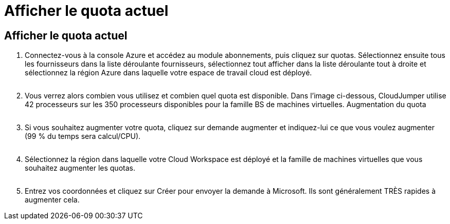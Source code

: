 = Afficher le quota actuel
:allow-uri-read: 




== Afficher le quota actuel

. Connectez-vous à la console Azure et accédez au module abonnements, puis cliquez sur quotas. Sélectionnez ensuite tous les fournisseurs dans la liste déroulante fournisseurs, sélectionnez tout afficher dans la liste déroulante tout à droite et sélectionnez la région Azure dans laquelle votre espace de travail cloud est déployé.
+
image:quota1.png[""]

. Vous verrez alors combien vous utilisez et combien quel quota est disponible. Dans l'image ci-dessous, CloudJumper utilise 42 processeurs sur les 350 processeurs disponibles pour la famille BS de machines virtuelles. Augmentation du quota
+
image:quota2.png[""]

. Si vous souhaitez augmenter votre quota, cliquez sur demande augmenter et indiquez-lui ce que vous voulez augmenter (99 % du temps sera calcul/CPU).
+
image:quota3.png[""]

. Sélectionnez la région dans laquelle votre Cloud Workspace est déployé et la famille de machines virtuelles que vous souhaitez augmenter les quotas.
+
image:quota4.png[""]

. Entrez vos coordonnées et cliquez sur Créer pour envoyer la demande à Microsoft. Ils sont généralement TRÈS rapides à augmenter cela.

